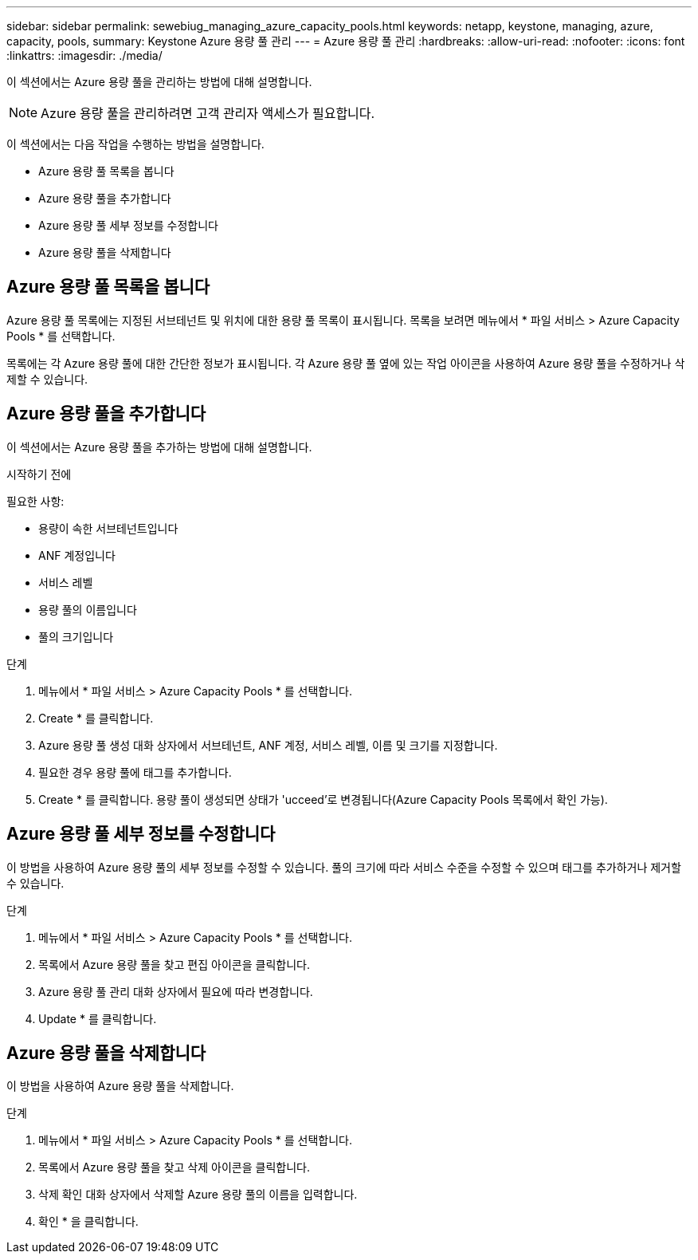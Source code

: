 ---
sidebar: sidebar 
permalink: sewebiug_managing_azure_capacity_pools.html 
keywords: netapp, keystone, managing, azure, capacity, pools, 
summary: Keystone Azure 용량 풀 관리 
---
= Azure 용량 풀 관리
:hardbreaks:
:allow-uri-read: 
:nofooter: 
:icons: font
:linkattrs: 
:imagesdir: ./media/


[role="lead"]
이 섹션에서는 Azure 용량 풀을 관리하는 방법에 대해 설명합니다.


NOTE: Azure 용량 풀을 관리하려면 고객 관리자 액세스가 필요합니다.

이 섹션에서는 다음 작업을 수행하는 방법을 설명합니다.

* Azure 용량 풀 목록을 봅니다
* Azure 용량 풀을 추가합니다
* Azure 용량 풀 세부 정보를 수정합니다
* Azure 용량 풀을 삭제합니다




== Azure 용량 풀 목록을 봅니다

Azure 용량 풀 목록에는 지정된 서브테넌트 및 위치에 대한 용량 풀 목록이 표시됩니다. 목록을 보려면 메뉴에서 * 파일 서비스 > Azure Capacity Pools * 를 선택합니다.

목록에는 각 Azure 용량 풀에 대한 간단한 정보가 표시됩니다. 각 Azure 용량 풀 옆에 있는 작업 아이콘을 사용하여 Azure 용량 풀을 수정하거나 삭제할 수 있습니다.



== Azure 용량 풀을 추가합니다

이 섹션에서는 Azure 용량 풀을 추가하는 방법에 대해 설명합니다.

.시작하기 전에
필요한 사항:

* 용량이 속한 서브테넌트입니다
* ANF 계정입니다
* 서비스 레벨
* 용량 풀의 이름입니다
* 풀의 크기입니다


.단계
. 메뉴에서 * 파일 서비스 > Azure Capacity Pools * 를 선택합니다.
. Create * 를 클릭합니다.
. Azure 용량 풀 생성 대화 상자에서 서브테넌트, ANF 계정, 서비스 레벨, 이름 및 크기를 지정합니다.
. 필요한 경우 용량 풀에 태그를 추가합니다.
. Create * 를 클릭합니다. 용량 풀이 생성되면 상태가 'ucceed'로 변경됩니다(Azure Capacity Pools 목록에서 확인 가능).




== Azure 용량 풀 세부 정보를 수정합니다

이 방법을 사용하여 Azure 용량 풀의 세부 정보를 수정할 수 있습니다. 풀의 크기에 따라 서비스 수준을 수정할 수 있으며 태그를 추가하거나 제거할 수 있습니다.

.단계
. 메뉴에서 * 파일 서비스 > Azure Capacity Pools * 를 선택합니다.
. 목록에서 Azure 용량 풀을 찾고 편집 아이콘을 클릭합니다.
. Azure 용량 풀 관리 대화 상자에서 필요에 따라 변경합니다.
. Update * 를 클릭합니다.




== Azure 용량 풀을 삭제합니다

이 방법을 사용하여 Azure 용량 풀을 삭제합니다.

.단계
. 메뉴에서 * 파일 서비스 > Azure Capacity Pools * 를 선택합니다.
. 목록에서 Azure 용량 풀을 찾고 삭제 아이콘을 클릭합니다.
. 삭제 확인 대화 상자에서 삭제할 Azure 용량 풀의 이름을 입력합니다.
. 확인 * 을 클릭합니다.

